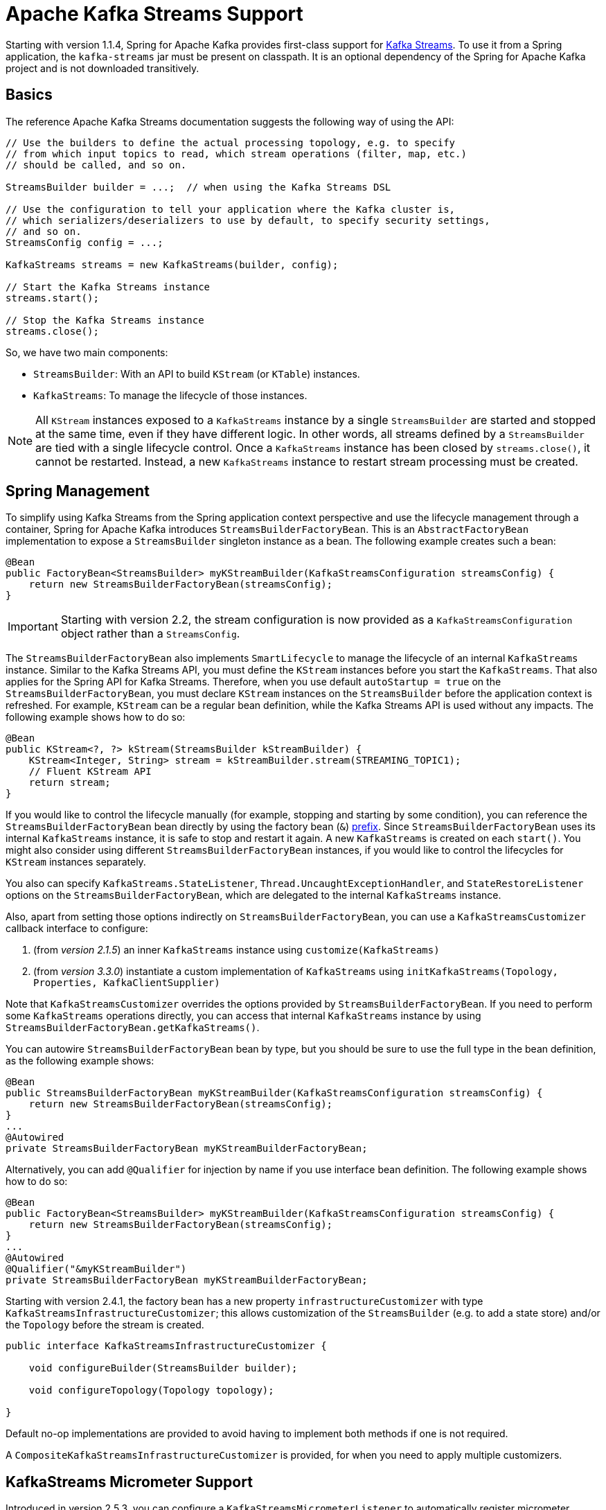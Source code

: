 [[streams-kafka-streams]]
= Apache Kafka Streams Support

Starting with version 1.1.4, Spring for Apache Kafka provides first-class support for https://kafka.apache.org/documentation/streams[Kafka Streams].
To use it from a Spring application, the `kafka-streams` jar must be present on classpath.
It is an optional dependency of the Spring for Apache Kafka project and is not downloaded transitively.

[[basics]]
== Basics

The reference Apache Kafka Streams documentation suggests the following way of using the API:

[source, java]
----
// Use the builders to define the actual processing topology, e.g. to specify
// from which input topics to read, which stream operations (filter, map, etc.)
// should be called, and so on.

StreamsBuilder builder = ...;  // when using the Kafka Streams DSL

// Use the configuration to tell your application where the Kafka cluster is,
// which serializers/deserializers to use by default, to specify security settings,
// and so on.
StreamsConfig config = ...;

KafkaStreams streams = new KafkaStreams(builder, config);

// Start the Kafka Streams instance
streams.start();

// Stop the Kafka Streams instance
streams.close();
----

So, we have two main components:

* `StreamsBuilder`: With an API to build `KStream` (or `KTable`) instances.
* `KafkaStreams`: To manage the lifecycle of those instances.

NOTE: All `KStream` instances exposed to a `KafkaStreams` instance by a single `StreamsBuilder` are started and stopped at the same time, even if they have different logic.
In other words, all streams defined by a `StreamsBuilder` are tied with a single lifecycle control.
Once a `KafkaStreams` instance has been closed by `streams.close()`, it cannot be restarted.
Instead, a new `KafkaStreams` instance to restart stream processing must be created.

[[streams-spring]]
== Spring Management

To simplify using Kafka Streams from the Spring application context perspective and use the lifecycle management through a container, Spring for Apache Kafka introduces `StreamsBuilderFactoryBean`.
This is an `AbstractFactoryBean` implementation to expose a `StreamsBuilder` singleton instance as a bean.
The following example creates such a bean:

[source, java]
----
@Bean
public FactoryBean<StreamsBuilder> myKStreamBuilder(KafkaStreamsConfiguration streamsConfig) {
    return new StreamsBuilderFactoryBean(streamsConfig);
}
----

IMPORTANT: Starting with version 2.2, the stream configuration is now provided as a `KafkaStreamsConfiguration` object rather than a `StreamsConfig`.

The `StreamsBuilderFactoryBean` also implements `SmartLifecycle` to manage the lifecycle of an internal `KafkaStreams` instance.
Similar to the Kafka Streams API, you must define the `KStream` instances before you start the `KafkaStreams`.
That also applies for the Spring API for Kafka Streams.
Therefore, when you use default `autoStartup = true` on the `StreamsBuilderFactoryBean`, you must declare `KStream` instances on the `StreamsBuilder` before the application context is refreshed.
For example, `KStream` can be a regular bean definition, while the Kafka Streams API is used without any impacts.
The following example shows how to do so:

[source, java]
----
@Bean
public KStream<?, ?> kStream(StreamsBuilder kStreamBuilder) {
    KStream<Integer, String> stream = kStreamBuilder.stream(STREAMING_TOPIC1);
    // Fluent KStream API
    return stream;
}
----

If you would like to control the lifecycle manually (for example, stopping and starting by some condition), you can reference the `StreamsBuilderFactoryBean` bean directly by using the factory bean (`&`) https://docs.spring.io/spring-framework/reference/core/beans/factory-extension.html#beans-factory-extension-factorybean[prefix].
Since `StreamsBuilderFactoryBean` uses its internal `KafkaStreams` instance, it is safe to stop and restart it again.
A new `KafkaStreams` is created on each `start()`.
You might also consider using different `StreamsBuilderFactoryBean` instances, if you would like to control the lifecycles for `KStream` instances separately.

You also can specify `KafkaStreams.StateListener`, `Thread.UncaughtExceptionHandler`, and `StateRestoreListener` options on the `StreamsBuilderFactoryBean`, which are delegated to the internal `KafkaStreams` instance.

Also, apart from setting those options indirectly on `StreamsBuilderFactoryBean`, you can use a `KafkaStreamsCustomizer` callback interface to configure:

1. (from _version 2.1.5_) an inner `KafkaStreams` instance using `customize(KafkaStreams)`
2. (from _version 3.3.0_) instantiate a custom implementation of `KafkaStreams` using `initKafkaStreams(Topology, Properties, KafkaClientSupplier)`

Note that `KafkaStreamsCustomizer` overrides the options provided by `StreamsBuilderFactoryBean`. If you need to perform some `KafkaStreams` operations directly, you can access that internal `KafkaStreams` instance by using `StreamsBuilderFactoryBean.getKafkaStreams()`.

You can autowire `StreamsBuilderFactoryBean` bean by type, but you should be sure to use the full type in the bean definition, as the following example shows:

[source,java]
----
@Bean
public StreamsBuilderFactoryBean myKStreamBuilder(KafkaStreamsConfiguration streamsConfig) {
    return new StreamsBuilderFactoryBean(streamsConfig);
}
...
@Autowired
private StreamsBuilderFactoryBean myKStreamBuilderFactoryBean;
----

Alternatively, you can add `@Qualifier` for injection by name if you use interface bean definition.
The following example shows how to do so:

[source,java]
----
@Bean
public FactoryBean<StreamsBuilder> myKStreamBuilder(KafkaStreamsConfiguration streamsConfig) {
    return new StreamsBuilderFactoryBean(streamsConfig);
}
...
@Autowired
@Qualifier("&myKStreamBuilder")
private StreamsBuilderFactoryBean myKStreamBuilderFactoryBean;
----

Starting with version 2.4.1, the factory bean has a new property `infrastructureCustomizer` with type `KafkaStreamsInfrastructureCustomizer`; this allows customization of the `StreamsBuilder` (e.g. to add a state store) and/or the `Topology` before the stream is created.

[source, java]
----
public interface KafkaStreamsInfrastructureCustomizer {

    void configureBuilder(StreamsBuilder builder);

    void configureTopology(Topology topology);

}
----

Default no-op implementations are provided to avoid having to implement both methods if one is not required.

A `CompositeKafkaStreamsInfrastructureCustomizer` is provided, for when you need to apply multiple customizers.

[[streams-micrometer]]
== KafkaStreams Micrometer Support

Introduced in version 2.5.3, you can configure a `KafkaStreamsMicrometerListener` to automatically register micrometer meters for the `KafkaStreams` object managed by the factory bean:

[source, java]
----
streamsBuilderFactoryBean.addListener(new KafkaStreamsMicrometerListener(meterRegistry,
        Collections.singletonList(new ImmutableTag("customTag", "customTagValue"))));
----

[[serde]]
== Streams JSON Serialization and Deserialization

For serializing and deserializing data when reading or writing to topics or state stores in JSON format, Spring for Apache Kafka provides a `JsonSerde` implementation that uses JSON, delegating to the `JsonSerializer` and `JsonDeserializer` described in xref:kafka/serdes.adoc[Serialization, Deserialization, and Message Conversion].
The `JsonSerde` implementation provides the same configuration options through its constructor (target type or `ObjectMapper`).
In the following example, we use the `JsonSerde` to serialize and deserialize the `Cat` payload of a Kafka stream (the `JsonSerde` can be used in a similar fashion wherever an instance is required):

[source,java]
----
stream.through(Serdes.Integer(), new JsonSerde<>(Cat.class), "cats");
----

When constructing the serializer/deserializer programmatically for use in the producer/consumer factory, since version 2.3, you can use the fluent API, which simplifies configuration.

[source, java]
----
stream.through(
    new JsonSerde<>(MyKeyType.class)
        .forKeys()
        .noTypeInfo(),
    new JsonSerde<>(MyValueType.class)
        .noTypeInfo(),
    "myTypes");
----

[[using-kafkastreambrancher]]
== Using `KafkaStreamBrancher`

The `KafkaStreamBrancher` class introduces a more convenient way to build conditional branches on top of `KStream`.

Consider the following example that does not use `KafkaStreamBrancher`:

[source,java]
----
KStream<String, String>[] branches = builder.stream("source").branch(
        (key, value) -> value.contains("A"),
        (key, value) -> value.contains("B"),
        (key, value) -> true
);
branches[0].to("A");
branches[1].to("B");
branches[2].to("C");
----

The following example uses `KafkaStreamBrancher`:

[source,java]
----
new KafkaStreamBrancher<String, String>()
        .branch((key, value) -> value.contains("A"), ks -> ks.to("A"))
        .branch((key, value) -> value.contains("B"), ks -> ks.to("B"))
        //default branch should not necessarily be defined in the end of the chain!
        .defaultBranch(ks -> ks.to("C"))
        .onTopOf(builder.stream("source"));
        //onTopOf method returns the provided stream so we can continue with method chaining
----

[[streams-config]]
== Configuration

To configure the Kafka Streams environment, the `StreamsBuilderFactoryBean` requires a `KafkaStreamsConfiguration` instance.
See the Apache Kafka https://kafka.apache.org/0102/documentation/#streamsconfigs[documentation] for all possible options.

IMPORTANT: Starting with version 2.2, the stream configuration is now provided as a `KafkaStreamsConfiguration` object, rather than as a `StreamsConfig`.

To avoid boilerplate code for most cases, especially when you develop microservices, Spring for Apache Kafka provides the `@EnableKafkaStreams` annotation, which you should place on a `@Configuration` class.
All you need is to declare a `KafkaStreamsConfiguration` bean named `defaultKafkaStreamsConfig`.
A `StreamsBuilderFactoryBean` bean, named `defaultKafkaStreamsBuilder`, is automatically declared in the application context.
You can declare and use any additional `StreamsBuilderFactoryBean` beans as well.
You can perform additional customization of that bean, by providing a bean that implements `StreamsBuilderFactoryBeanConfigurer`.
If there are multiple such beans, they will be applied according to their `Ordered.order` property.


=== Cleanup & Stop configuration

When the factory is stopped, the `KafkaStreams.close()` is called with 2 parameters :

* closeTimeout : how long to to wait for the threads to shutdown (defaults to `DEFAULT_CLOSE_TIMEOUT` set to 10 seconds). Can be configured using `StreamsBuilderFactoryBean.setCloseTimeout()`.
* leaveGroupOnClose : to trigger consumer leave call from the group (defaults to `false`). Can be configured using `StreamsBuilderFactoryBean.setLeaveGroupOnClose()`.

By default, when the factory bean is stopped, the `KafkaStreams.cleanUp()` method is called.
Starting with version 2.1.2, the factory bean has additional constructors, taking a `CleanupConfig` object that has properties to let you control whether the `cleanUp()` method is called during `start()` or `stop()` or neither.
Starting with version 2.7, the default is to never clean up local state.

[[streams-header-enricher]]
== Header Enricher

Version 3.0 added the `HeaderEnricherProcessor` extension of `ContextualProcessor`; providing the same functionality as the deprecated `HeaderEnricher` which implemented the deprecated `Transformer` interface.
This can be used to add headers within the stream processing; the header values are SpEL expressions; the root object of the expression evaluation has 3 properties:

* `record` - the `org.apache.kafka.streams.processor.api.Record` (`key`, `value`, `timestamp`, `headers`)
* `key` - the key of the current record
* `value` - the value of the current record
* `context` - the `ProcessorContext`, allowing access to the current record metadata

The expressions must return a `byte[]` or a `String` (which will be converted to `byte[]` using `UTF-8`).

To use the enricher within a stream:

[source, java]
----
.process(() -> new HeaderEnricherProcessor(expressions))
----

The processor does not change the `key` or `value`; it simply adds headers.

IMPORTANT: You need a new instance for each record.

[source, java]
----
.process(() -> new HeaderEnricherProcessor<..., ...>(expressionMap))
----

Here is a simple example, adding one literal header and one variable:

[source, java]
----
Map<String, Expression> headers = new HashMap<>();
headers.put("header1", new LiteralExpression("value1"));
SpelExpressionParser parser = new SpelExpressionParser();
headers.put("header2", parser.parseExpression("record.timestamp() + ' @' + record.offset()"));
ProcessorSupplier supplier = () -> new HeaderEnricher<String, String>(headers);
KStream<String, String> stream = builder.stream(INPUT);
stream
        .process(() -> supplier)
        .to(OUTPUT);
----

[[streams-messaging]]
== `MessagingProcessor`

Version 3.0 added the `MessagingProcessor` extension of `ContextualProcessor`, providing the same functionality as the deprecated `MessagingTransformer` which implemented the deprecated `Transformer` interface.
This allows a Kafka Streams topology to interact with a Spring Messaging component, such as a Spring Integration flow.
The transformer requires an implementation of `MessagingFunction`.

[source, java]
----
@FunctionalInterface
public interface MessagingFunction {

    Message<?> exchange(Message<?> message);

}
----

Spring Integration automatically provides an implementation using its `GatewayProxyFactoryBean`.
It also requires a `MessagingMessageConverter` to convert the key, value and metadata (including headers) to/from a Spring Messaging `Message<?>`.
See https://docs.spring.io/spring-integration/docs/current/reference/html/kafka.html#streams-integration[[Calling a Spring Integration Flow from a `KStream`]] for more information.

[[streams-deser-recovery]]
== Recovery from Deserialization Exceptions

Version 2.3 introduced the `RecoveringDeserializationExceptionHandler` which can take some action when a deserialization exception occurs.
Refer to the Kafka documentation about `DeserializationExceptionHandler`, of which the `RecoveringDeserializationExceptionHandler` is an implementation.
The `RecoveringDeserializationExceptionHandler` is configured with a `ConsumerRecordRecoverer` implementation.
The framework provides the `DeadLetterPublishingRecoverer` which sends the failed record to a dead-letter topic.
See xref:kafka/annotation-error-handling.adoc#dead-letters[Publishing Dead-letter Records] for more information about this recoverer.

To configure the recoverer, add the following properties to your streams configuration:

[source, java]
----
@Bean(name = KafkaStreamsDefaultConfiguration.DEFAULT_STREAMS_CONFIG_BEAN_NAME)
public KafkaStreamsConfiguration kStreamsConfigs() {
    Map<String, Object> props = new HashMap<>();
    ...
    props.put(StreamsConfig.DEFAULT_DESERIALIZATION_EXCEPTION_HANDLER_CLASS_CONFIG,
            RecoveringDeserializationExceptionHandler.class);
    props.put(RecoveringDeserializationExceptionHandler.KSTREAM_DESERIALIZATION_RECOVERER, recoverer());
    ...
    return new KafkaStreamsConfiguration(props);
}

@Bean
public DeadLetterPublishingRecoverer recoverer() {
    return new DeadLetterPublishingRecoverer(kafkaTemplate(),
            (record, ex) -> new TopicPartition("recovererDLQ", -1));
}
----

Of course, the `recoverer()` bean can be your own implementation of `ConsumerRecordRecoverer`.

[[kafka-streams-iq-support]]
== Interactive Query Support

Starting with version 3.2, Spring for Apache Kafka provides basic facilities required for interactive queries in Kafka Streams.
Interactive queries are useful in stateful Kafka Streams applications since they provide a way to constantly query the stateful stores in the application.
Thus, if an application wants to materialize the current view of the system under consideration, interactive queries provide a way to do that.
To learn more about interacive queries, see this https://kafka.apache.org/36/documentation/streams/developer-guide/interactive-queries.html[article].
The support in Spring for Apache Kafka is centered around an API called `KafkaStreamsInteractiveQueryService` which is a facade around interactive queries APIs in Kafka Streams library.
An application can create an instance of this service as a bean and then later on use it to retrieve the state store by its name.

The following code snippet shows an example.

[source, java]
----
@Bean
public KafkaStreamsInteractiveQueryService kafkaStreamsInteractiveQueryService(StreamsBuilderFactoryBean streamsBuilderFactoryBean) {
    final KafkaStreamsInteractiveQueryService kafkaStreamsInteractiveQueryService =
            new KafkaStreamsInteractiveQueryService(streamsBuilderFactoryBean);
    return kafkaStreamsInteractiveQueryService;
}
----

Assuming that a Kafka Streams application has a state store called `app-store`, then that store can be retrieved via the `KafkStreamsInteractiveQuery` API as show below.

[source, java]
----
@Autowired
private KafkaStreamsInteractiveQueryService interactiveQueryService;

ReadOnlyKeyValueStore<Object, Object>  appStore = interactiveQueryService.retrieveQueryableStore("app-store", QueryableStoreTypes.keyValueStore());
----

Once an application gains access to the state store, then it can query from it for key-value information.

In this case, the state store that the application uses is a read-only key value store.
There are other types of state stores that a Kafka Streams application can use.
For instance, if an application prefers to query a window based store, it can build that store in the Kafka Streams application business logic and then later on retrieve it.
Because of this reason, the API to retrieve the queryable store in `KafkaStreamsInteractiveQueryService` has a generic store type signature, so that the end-user can assign the proper type.

Here is the type signature from the API.

[source, java]
----
public <T> T retrieveQueryableStore(String storeName, QueryableStoreType<T> storeType)
----

When calling this method, the user can specifially ask for the proper state store type, as we have done in the above example.

=== Retrying State Store Retrieval

When trying to retrieve the state store using the `KafkaStreamsInteractiveQueryService`, there is a chance that the state store might not be found for various reasons.
If those reasons are transitory, `KafkaStreamsInteractiveQueryService` provides an option to retry the retrieval of the state store by allowing to inject a custom `RetryTemplate`.
By default, the `RetryTemplate` that is used in `KafkaStreamsInteractiveQueryService` uses a maximum attempts of three with a fixed backoff of one second.

Here is how you can inject a custom `RetryTemplate` into `KafkaStreamsInteractiveQueryService` with the maximum attempts of ten.

[source, java]
----
@Bean
public KafkaStreamsInteractiveQueryService kafkaStreamsInteractiveQueryService(StreamsBuilderFactoryBean streamsBuilderFactoryBean) {
    final KafkaStreamsInteractiveQueryService kafkaStreamsInteractiveQueryService =
            new KafkaStreamsInteractiveQueryService(streamsBuilderFactoryBean);
    RetryTemplate retryTemplate = new RetryTemplate();
    retryTemplate.setBackOffPolicy(new FixedBackOffPolicy());
    RetryPolicy retryPolicy = new SimpleRetryPolicy(10);
    retryTemplate.setRetryPolicy(retryPolicy);
    kafkaStreamsInteractiveQueryService.setRetryTemplate(retryTemplate);
    return kafkaStreamsInteractiveQueryService;
}
----

=== Querying Remote State Stores

The API shown above for retrieving the state store - `retrieveQueryableStore` is intended for locally available key-value state stores.
In productions settings, Kafka Streams applications are most likely distributed based on the number of partitions.
If a topic has four partitions and there are four instances of the same Kafka Streams processor running, then each instance maybe responsible for processing a single partition from the topic.
In this scenario, calling `retrieveQueryableStore` may not give the correct result that an instance is looking for, although it might return a valid store.
Let's assume that the topic with four partitions has data about various keys and a single partition is always responsible for a specific key.
If the instance that is calling `retrieveQueryableStore` is looking for information about a key that this instance does not host, then it will not receive any data.
This is because the current Kafka Streams instance does not know anything about this key.
To fix this, the calling instance first needs to make sure that they have the host information for the Kafka Streams processor instance where the particular key is hosted.
This can be retrieved from any Kafka Streams instance under the same `application.id` as below.

[source, java]
----
@Autowired
private KafkaStreamsInteractiveQueryService interactiveQueryService;

HostInfo kafkaStreamsApplicationHostInfo = this.interactiveQueryService.getKafkaStreamsApplicationHostInfo("app-store", 12345, new IntegerSerializer());
----

In the example code above, the calling instance is querying for a particular key `12345` from the state-store named `app-store`.
The API also needs a corresponding key serializer, which in this case is the `IntegerSerializer`.
Kafka Streams looks through all it's instances under the same `application.id` and tries to find which instance hosts this particular key,
Once found, it returns that host information as a `HostInfo` object.

This is how the API looks like:

[source, java]
----
public <K> HostInfo getKafkaStreamsApplicationHostInfo(String store, K key, Serializer<K> serializer)
----

When using multiple instances of the Kafka Streams processors of the same `application.id` in a distributed way like this, the application is supposed to provide an RPC layer where the state stores can be queried over an RPC endpoint such as a REST one.
See this https://kafka.apache.org/36/documentation/streams/developer-guide/interactive-queries.html#querying-remote-state-stores-for-the-entire-app[article] for more details on this.
When using Spring for Apache Kafka, it is very easy to add a Spring based REST endpoint by using the spring-web technologies.
Once there is a REST endpoint, then that can be used to query the state stores from any Kafka Streams instance, given the `HostInfo` where the key is hosted is known to the instance.

If the key hosting the instance is the current instance, then the application does not need to call the RPC mechanism, but rather make an in-JVM call.
However, the trouble is that an application may not know that the instance that is making the call is where the key is hosted because a particular server may lose a partition due to a consumer rebalance.
To fix this issue, `KafkaStreamsInteractiveQueryService` provides a convenient API for querying the current host information via an API method `getCurrentKafkaStreamsApplicationHostInfo()` that returns the current `HostInfo`.
The idea is that the application can first acquire information about where the key is held, and then compare the `HostInfo` with the one about the current instance.
If the `HostInfo` data matches, then it can proceed with a simple JVM call via the `retrieveQueryableStore`, otherwise go with the RPC option.

[[kafka-streams-example]]
== Kafka Streams Example

The following example combines the various topics we have covered in this chapter:

[source, java]
----
@Configuration
@EnableKafka
@EnableKafkaStreams
public class KafkaStreamsConfig {

    @Bean(name = KafkaStreamsDefaultConfiguration.DEFAULT_STREAMS_CONFIG_BEAN_NAME)
    public KafkaStreamsConfiguration kStreamsConfigs() {
        Map<String, Object> props = new HashMap<>();
        props.put(StreamsConfig.APPLICATION_ID_CONFIG, "testStreams");
        props.put(StreamsConfig.BOOTSTRAP_SERVERS_CONFIG, "localhost:9092");
        props.put(StreamsConfig.DEFAULT_KEY_SERDE_CLASS_CONFIG, Serdes.Integer().getClass().getName());
        props.put(StreamsConfig.DEFAULT_VALUE_SERDE_CLASS_CONFIG, Serdes.String().getClass().getName());
        props.put(StreamsConfig.DEFAULT_TIMESTAMP_EXTRACTOR_CLASS_CONFIG, WallclockTimestampExtractor.class.getName());
        return new KafkaStreamsConfiguration(props);
    }

    @Bean
    public StreamsBuilderFactoryBeanConfigurer configurer() {
        return fb -> fb.setStateListener((newState, oldState) -> {
            System.out.println("State transition from " + oldState + " to " + newState);
        });
    }

    @Bean
    public KStream<Integer, String> kStream(StreamsBuilder kStreamBuilder) {
        KStream<Integer, String> stream = kStreamBuilder.stream("streamingTopic1");
        stream
                .mapValues((ValueMapper<String, String>) String::toUpperCase)
                .groupByKey()
                .windowedBy(TimeWindows.ofSizeWithNoGrace(Duration.ofMillis(1_000)))
                .reduce((String value1, String value2) -> value1 + value2,
                		Named.as("windowStore"))
                .toStream()
                .map((windowedId, value) -> new KeyValue<>(windowedId.key(), value))
                .filter((i, s) -> s.length() > 40)
                .to("streamingTopic2");

        stream.print(Printed.toSysOut());

        return stream;
    }

}
----
